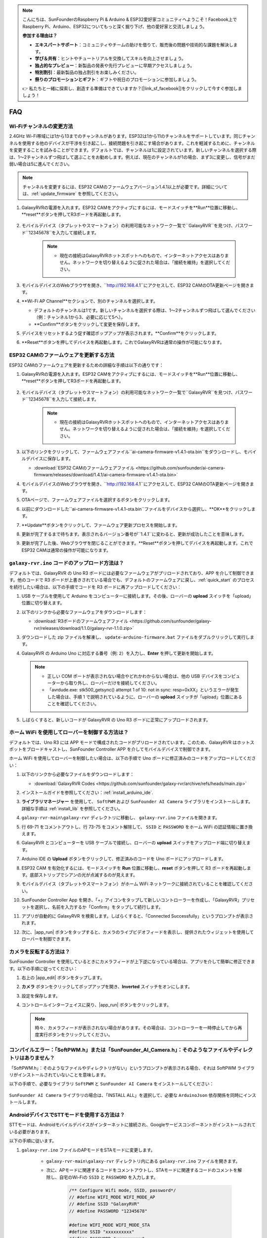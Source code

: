 .. note::

    こんにちは、SunFounderのRaspberry Pi & Arduino & ESP32愛好家コミュニティへようこそ！Facebook上でRaspberry Pi、Arduino、ESP32についてもっと深く掘り下げ、他の愛好家と交流しましょう。

    **参加する理由は？**

    - **エキスパートサポート**：コミュニティやチームの助けを借りて、販売後の問題や技術的な課題を解決します。
    - **学び＆共有**：ヒントやチュートリアルを交換してスキルを向上させましょう。
    - **独占的なプレビュー**：新製品の発表や先行プレビューに早期アクセスしましょう。
    - **特別割引**：最新製品の独占割引をお楽しみください。
    - **祭りのプロモーションとギフト**：ギフトや祝日のプロモーションに参加しましょう。

    👉 私たちと一緒に探索し、創造する準備はできていますか？[|link_sf_facebook|]をクリックして今すぐ参加しましょう！

FAQ
==============
Wi-Fiチャンネルの変更方法
----------------------------------

2.4GHz Wi-Fi帯域には1から13までのチャンネルがあります。ESP32は1から11のチャンネルをサポートしています。同じチャンネルを使用する他のデバイスが干渉を引き起こし、接続問題を引き起こす場合があります。これを軽減するために、チャンネルを変更することを試みることができます。デフォルトでは、チャンネルは1に設定されています。新しいチャンネルを選択する際は、1～2チャンネルずつ飛ばして選ぶことをお勧めします。例えば、現在のチャンネルが1の場合、まず3に変更し、信号がまだ弱い場合は5に進んでください。

.. note::

   チャンネルを変更するには、ESP32 CAMのファームウェアバージョン1.4.1以上が必要です。詳細については、:ref:`update_firmware` を参照してください。

#. GalaxyRVRの電源を入れます。ESP32 CAMをアクティブにするには、モードスイッチを**Run**位置に移動し、**reset**ボタンを押してR3ボードを再起動します。

     .. raw:: html

        <video width="600" loop autoplay muted>
            <source src="_static/video/play_reset.mp4" type="video/mp4">
            Your browser does not support the video tag.
        </video>

#. モバイルデバイス（タブレットやスマートフォン）の利用可能なネットワーク一覧で``GalaxyRVR``を見つけ、パスワード``12345678``を入力して接続します。

     .. note::

        * 現在の接続はGalaxyRVRホットスポットへのもので、インターネットアクセスはありません。ネットワークを切り替えるように促された場合は、「接続を維持」を選択してください。

     .. image:: img/app/camera_lan.png
        :width: 500

#. モバイルデバイスのWebブラウザを開き、``http://192.168.4.1``にアクセスして、ESP32 CAMのOTA更新ページを開きます。

   .. image:: img/faq_cam_ota_141.jpg
      :width: 400

#. **Wi-Fi AP Channel**セクションで、別のチャンネルを選択します。

   * デフォルトのチャンネルは1です。新しいチャンネルを選択する際は、1～2チャンネルずつ飛ばして選んでください（例：チャンネル1から3、必要に応じて5へ）。  
   * **Confirm**ボタンをクリックして変更を保存します。

   .. image:: img/faq_cam_ota_channel.png
      :width: 400

#. デバイスをリセットするよう促す確認ポップアップが表示されます。**Confirm**をクリックします。

   .. image:: img/faq_cam_ota_reset.jpg
      :width: 400
   
#. **Reset**ボタンを押してデバイスを再起動します。これでGalaxyRVRは通常の操作が可能になります。

   .. image:: img/camera_reset.png

.. _update_firmware:

ESP32 CAMのファームウェアを更新する方法
-----------------------------------------

ESP32 CAMのファームウェアを更新するための詳細な手順は以下の通りです：

#. GalaxyRVRの電源を入れます。ESP32 CAMをアクティブにするには、モードスイッチを**Run**位置に移動し、**reset**ボタンを押してR3ボードを再起動します。

     .. raw:: html

        <video width="600" loop autoplay muted>
            <source src="_static/video/play_reset.mp4" type="video/mp4">
            Your browser does not support the video tag.
        </video>

#. モバイルデバイス（タブレットやスマートフォン）の利用可能なネットワーク一覧で``GalaxyRVR``を見つけ、パスワード``12345678``を入力して接続します。

     .. note::

        * 現在の接続はGalaxyRVRホットスポットへのもので、インターネットアクセスはありません。ネットワークを切り替えるように促された場合は、「接続を維持」を選択してください。

     .. image:: img/app/camera_lan.png
        :width: 500

#. 以下のリンクをクリックして、ファームウェアファイル``ai-camera-firmware-v1.4.1-ota.bin``をダウンロードし、モバイルデバイスに保存します。

   * :download:`ESP32 CAMのファームウェアファイル <https://github.com/sunfounder/ai-camera-firmware/releases/download/1.4.1/ai-camera-firmware-v1.4.1-ota.bin>`

#. モバイルデバイスのWebブラウザを開き、``http://192.168.4.1``にアクセスして、ESP32 CAMのOTA更新ページを開きます。

   .. image:: img/faq_cam_ota.jpg
      :width: 400

#. OTAページで、ファームウェアファイルを選択するボタンをクリックします。

   .. image:: img/faq_cam_ota_choose.png
      :width: 400

#. 以前にダウンロードした``ai-camera-firmware-v1.4.1-ota.bin``ファイルをデバイスから選択し、**OK**をクリックします。

   .. image:: img/faq_cam_ota_file.png
      :width: 400

#. **Update**ボタンをクリックして、ファームウェア更新プロセスを開始します。

   .. image:: img/faq_cam_ota_update.png
      :width: 400
   
#. 更新が完了するまで待ちます。表示されるバージョン番号が``1.4.1``に変わると、更新が成功したことを意味します。

   .. image:: img/faq_cam_ota_finish.png
      :width: 400
   
#. 更新が完了した後、Webブラウザを閉じることができます。**Reset**ボタンを押してデバイスを再起動します。これでESP32 CAMは通常の操作が可能になります。

   .. image:: img/camera_reset.png



.. _upload_galaxy_code:

``galaxy-rvr.ino`` コードのアップロード方法は？
-----------------------------------------------

デフォルトでは、GalaxyRVR の Uno R3 ボードには必要なファームウェアがプリロードされており、APP を介して制御できます。他のコードで R3 ボードが上書きされている場合でも、デフォルトのファームウェアに戻し、:ref:`quick_start` のプロセスを続行したい場合は、以下の手順でコードを R3 ボードに再アップロードしてください：

#. USB ケーブルを使用して Arduino をコンピューターに接続します。その後、ローバーの **upload** スイッチを「upload」位置に切り替えます。

   .. image:: img/camera_upload.png
        :width: 400
        :align: center

#. 以下のリンクから必要なファームウェアをダウンロードします：
        
   * :download:`R3ボードのファームウェアファイル <https://github.com/sunfounder/galaxy-rvr/releases/download/1.1.0/galaxy-rvr-1.1.0.zip>`

#. ダウンロードした zip ファイルを解凍し、 ``update-arduino-firmware.bat`` ファイルをダブルクリックして実行します。

   .. image:: img/faq_firmware_file.png

#. GalaxyRVR の Arduino Uno に対応する番号（例: ``2``）を入力し、**Enter** を押して更新を開始します。

   .. note::

     * 正しい COM ポートが表示されない場合やどれかわからない場合は、他の USB デバイスをコンピューターから取り外し、ローバーだけを接続してください。
     * 「avrdude.exe: stk500_getsync() attempt 1 of 10: not in sync: resp=0xXX」というエラーが発生した場合は、手順 1 で説明されているように、ローバーの **upload** スイッチが「upload」位置にあることを確認してください。

   .. image:: img/faq_firmware_port.png
      :width: 600

#. しばらくすると、新しいコードが GalaxyRVR の Uno R3 ボードに正常にアップロードされます。

   .. image:: img/faq_firmware_finish.png
      :width: 600

.. _ap_to_sta:

ホーム WiFi を使用してローバーを制御する方法は？
-------------------------------------------------
デフォルトでは、Uno R3 には APP モードで構成されたコードがプリロードされています。このため、GalaxyRVR はホットスポットをブロードキャストし、SunFounder Controller APP を介してモバイルデバイスで制御できます。

ホーム WiFi を使用してローバーを制御したい場合は、以下の手順で Uno ボードに修正済みのコードをアップロードしてください：

#. 以下のリンクから必要なファイルをダウンロードします：

   * :download:`GalaxyRVR Codes <https://github.com/sunfounder/galaxy-rvr/archive/refs/heads/main.zip>`

#. インストールガイドを参照してください：:ref:`install_arduino_ide`.

#. **ライブラリマネージャー** を使用して、 ``SoftPWM`` および ``SunFounder AI Camera`` ライブラリをインストールします。詳細な手順は :ref:`install_lib` を参照してください。

#. ``galaxy-rvr-main\galaxy-rvr`` ディレクトリに移動し、 ``galaxy-rvr.ino`` ファイルを開きます。

   .. image:: img/faq_galaxy_code.png
      :width: 400

#. 行 69-71 をコメントアウトし、行 73-75 をコメント解除して、 ``SSID`` と ``PASSWORD`` をホーム WiFi の認証情報に置き換えます。

   .. image:: img/ap_sta.png
      :align: center

#. GalaxyRVR とコンピューターを USB ケーブルで接続し、ローバーの **upload** スイッチをアップロード端に切り替えます。

   .. image:: img/camera_upload.png
        :width: 400
        :align: center

#. Arduino IDE の **Upload** ボタンをクリックして、修正済みのコードを Uno ボードにアップロードします。

   .. image:: img/faq_galaxy_upload.png

#. ESP32 CAM を有効化するには、モードスイッチを **Run** 位置に移動し、**reset** ボタンを押して R3 ボードを再起動します。底部ストリップでシアンの光が点滅するのが見えます。

   .. raw:: html
   
       <video width="600" loop autoplay muted>
           <source src="_static/video/play_reset.mp4" type="video/mp4">
           Your browser does not support the video tag.
       </video>

#. モバイルデバイス（タブレットやスマートフォン）がホーム WiFi ネットワークに接続されていることを確認してください。

   .. image:: img/faq_connect_wifi.jpg
        :width: 400
        :align: center

#. SunFounder Controller App を開き、「+」アイコンをタップして新しいコントローラーを作成し、「GalaxyRVR」プリセットを選択し、名前を入力するか「Confirm」をタップして続行します。

   .. image:: img/app/play_preset.jpg
        :width: 600

#. アプリが自動的に GalaxyRVR を検索します。しばらくすると、「Connected Successfully」というプロンプトが表示されます。

   .. image:: img/app/auto_connect.jpg
        :width: 600
    
#. 次に、|app_run| ボタンをタップすると、カメラのライブビデオフィードを表示し、提供されたウィジェットを使用してローバーを制御できます。

   .. image:: img/app/play_run_view.jpg
        :width: 600 

カメラを反転する方法は？
---------------------------

SunFounder Controller を使用しているときにカメラフィードが上下逆になっている場合は、アプリを介して簡単に修正できます。以下の手順に従ってください：

1. 右上の |app_edit| ボタンをタップします。

   .. image:: img/app/faq_edit.png  
        :width: 500 

2. **カメラ** ボタンをクリックしてポップアップを開き、**Inverted** スイッチをオンにします。

   .. image:: img/app/faq_inverted.png  
        :width: 500  

3. 設定を保存します。

   .. image:: img/app/faq_save.png  
        :width: 500 

4. コントロールインターフェイスに戻り、|app_run| ボタンをクリックします。

   .. note::  

        時々、カメラフィードが表示されない場合があります。その場合は、コントローラーを一時停止してから再度実行ボタンをクリックしてください。

   .. image:: img/app/faq_run.png  
        :width: 500 

.. _install_lib:

コンパイルエラー：「SoftPWM.h」または「SunFounder_AI_Camera.h」：そのようなファイルやディレクトリはありません？
-----------------------------------------------------------------------------------------------------------------

「SoftPWM.h」：そのようなファイルやディレクトリがない」というプロンプトが表示される場合、それは SoftPWM ライブラリがインストールされていないことを意味します。

以下の手順で、必要なライブラリ ``SoftPWM`` と ``SunFounder AI Camera`` をインストールしてください：

    .. raw:: html

        <video width="600" loop autoplay muted>
            <source src="_static/video/install_softpwm.mp4" type="video/mp4">
            Your browser does not support the video tag.
        </video>

``SunFounder AI Camera`` ライブラリの場合は、「INSTALL ALL」を選択して、必要な ``ArduinoJson`` 依存関係を同時にインストールします。

   .. image:: img/faq_install_ai_camera.png
      :width: 600

.. _stt_android:

AndroidデバイスでSTTモードを使用する方法は？
------------------------------------------------------------------------

STTモードは、Androidモバイルデバイスがインターネットに接続され、Googleサービスコンポーネントがインストールされている必要があります。

以下の手順に従います。

#. ``galaxy-rvr.ino`` ファイルのAPモードをSTAモードに変更します。

    * ``galaxy-rvr-main\galaxy-rvr`` ディレクトリ内にある ``galaxy-rvr.ino`` ファイルを開きます。
    * 次に、APモードに関連するコードをコメントアウトし、STAモードに関連するコードのコメントを解除し、自宅のWi-Fiの ``SSID`` と ``PASSWORD`` を入力します。

        .. code-block:: arduino

            /** Configure Wifi mode, SSID, password*/
            // #define WIFI_MODE WIFI_MODE_AP
            // #define SSID "GalaxyRVR"
            // #define PASSWORD "12345678"

            #define WIFI_MODE WIFI_MODE_STA
            #define SSID "xxxxxxxxxx"
            #define PASSWORD "xxxxxxxxxx"

    * このコードを保存し、正しいボード（Arduino Uno）とポートを選択して、 **Upload** ボタンをクリックしてR3ボードにアップロードします。

#. Google Playで ``google`` を検索し、以下のアプリを見つけてインストールします。

    .. image:: img/google_voice.png

#. モバイルデバイスをコードに記載されたWi-Fiと同じものに接続します。

    .. image:: img/sta_wifi.png

#. SunFounder Controllerで以前に作成したコントローラーを開き、|app_connect| ボタンを介して ``GalaxyRVR`` に接続します。

    .. image:: img/app/camera_connect.png


#. |app_run| ボタンをクリックした後、 **STT(J)** ウィジェットをタップして押し続けると、聞いていることを示すプロンプトが表示されます。以下のコマンドを話して車を動かします。

    .. image:: img/app/play_speech.png

    * ``stop``：ローバーのすべての動きを停止させることができます。
    * ``forward``：ローバーを前進させます。
    * ``backward``：ローバーを後退させます。
    * ``left``：ローバーを左に曲げます。
    * ``right``：ローバーを右に曲げます。

ESP32 CAMファームウェアについて
---------------------------------------------------

こちらはESP32 CAMのファームウェアリンクです：|link_ai_camera_firmware|


.. ESP32 CAMに新しいファームウェアをフラッシュする方法
.. --------------------------------------------------------

.. カメラモジュールは通常工場出荷時にプリフラッシュされています。ただし、データの破損が発生した場合やファームウェアを更新する必要がある場合、Arduino IDEを使用して新しいファームウェアをフラッシュできます。以下がその方法です。

.. **1. プログラマーの準備**

.. #. まず、プログラマーを用意してください。

..     .. image:: img/esp32_cam_programmer.png
..         :width: 300
..         :align: center

.. #. ESP32-CAMモジュールをプログラマーに挿入し、次にプログラマーをコンピューターに接続します。

..     .. image:: img/esp32_cam_usb.jpg
..         :width: 300
..         :align: center

.. **2. ESP32ボードのインストール**

.. ESP32マイクロコントローラーをプログラムするには、Arduino IDEにESP32ボードパッケージをインストールする必要があります。以下の手順に従ってください。

.. #. **ファイル** に移動し、ドロップダウンメニューから **設定** を選択します。

..     .. image:: img/install_esp321.png
..         :width: 500
..         :align: center

.. #. **設定** ウィンドウで、 **追加のボードマネージャーのURL** フィールドを見つけます。これを有効にするためにクリックしてテキストボックスを有効にします。

..     .. image:: img/install_esp322.png
..         :width: 500
..         :align: center

.. #. 以下のURLを **追加のボードマネージャーのURL** フィールドに追加します: https://espressif.github.io/arduino-esp32/package_esp32_index.json。このURLはESP32ボードのパッケージインデックスファイルへのリンクです。変更を保存するために **OK** をクリックします。

..     .. image:: img/install_esp323.png
..         :width: 500
..         :align: center

.. #. **ボードマネージャー** ウィンドウで **ESP32** を検索します。インストールを開始するために **インストール** ボタンをクリックします。これによりESP32ボードパッケージがダウンロードおよびインストールされます。

..     .. image:: img/install_esp324.png
..         :align: center

.. **3. 必要なライブラリのインストール**

.. #. **ライブラリマネージャー** から ``WebSockets`` ライブラリをインストールします。

..     .. image:: img/esp32_cam_websockets.png
..         :width: 500
..         :align: center

.. #. 同じ手順で ``ArduinoJson`` ライブラリをインストールしてください。

..     .. image:: img/esp32_cam_arduinojson.png
..         :width: 500
..         :align: center

.. **4. ファームウェアのダウンロードとアップロード**

.. #. こちらからファームウェアファイルをダウンロードしてください。

..     * :download:`ai-camera-firmware <https://github.com/sunfounder/ai-camera-firmware/archive/refs/heads/main.zip>`

.. #. ダウンロードしたファームウェアファイルを解凍し、抽出されたフォルダの名前を ``ai-camera-firmware-main`` から ``ai-camera-firmware`` に変更します。

..     .. image:: img/esp32_cam_change_name.png
..         :align: center

.. #. Arduino IDEで ``ai-camera-firmware.ino`` ファイルを開きます。これにより関連するコードファイルも開かれます。

..     .. image:: img/esp32_cam_ino.png
..         :align: center

.. #. **ボード** -> **esp32** -> **ESP32 Dev Module** を選択します。

..     .. image:: img/esp32_cam_board.png
..         :width: 500
..         :align: center

.. #. 正しいポートを選択してください。

..     .. image:: img/esp32_cam_port.png
..         :width: 400
..         :align: center

.. #. **PSRAM** を有効にし、 **Partition Scheme** で **Huge APP** を選択してください。

..     .. image:: img/esp32_cam_psram.png
..         :width: 400
..         :align: center

.. #. 最後に、ファームウェアをESP32-CAMにアップロードします。

..     .. image:: img/esp32_cam_upload.png
..         :width: 500
..         :align: center

.. #. ファームウェアのアップロードが成功したら、詳細情報は以下のリンクで確認できます: https://github.com/sunfounder/ai-camera-firmware。
